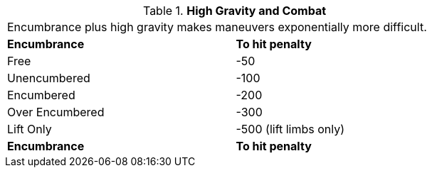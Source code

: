 // Table 19.2 High Gravity and Combat
.*High Gravity and Combat*
[width="75%",cols="2*^",frame="all", stripes="even"]
|===
2+<|Encumbrance plus high gravity makes maneuvers exponentially more difficult.
s|Encumbrance
s|To hit penalty 

|Free
|-50

|Unencumbered
|-100

|Encumbered
|-200

|Over Encumbered
|-300

|Lift Only
|-500 (lift limbs only)

s|Encumbrance
s|To hit penalty 


|===

